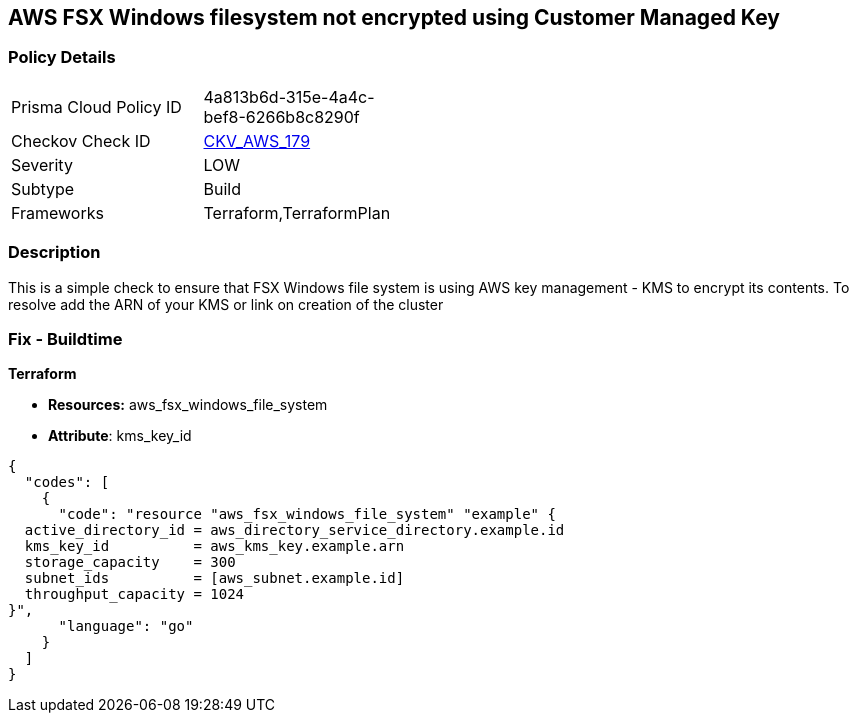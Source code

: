 == AWS FSX Windows filesystem not encrypted using Customer Managed Key


=== Policy Details 

[width=45%]
[cols="1,1"]
|=== 
|Prisma Cloud Policy ID 
| 4a813b6d-315e-4a4c-bef8-6266b8c8290f

|Checkov Check ID 
| https://github.com/bridgecrewio/checkov/tree/master/checkov/terraform/checks/resource/aws/FSXWindowsFSEncryptedWithCMK.py[CKV_AWS_179]

|Severity
|LOW

|Subtype
|Build

|Frameworks
|Terraform,TerraformPlan

|=== 



=== Description 


This is a simple check to ensure that FSX Windows file system is using AWS key management - KMS to encrypt its contents.
To resolve add the ARN of your KMS or link on creation of the cluster

=== Fix - Buildtime


*Terraform* 


* *Resources:* aws_fsx_windows_file_system
* *Attribute*:  kms_key_id


[source,go]
----
{
  "codes": [
    {
      "code": "resource "aws_fsx_windows_file_system" "example" {
  active_directory_id = aws_directory_service_directory.example.id
  kms_key_id          = aws_kms_key.example.arn
  storage_capacity    = 300
  subnet_ids          = [aws_subnet.example.id]
  throughput_capacity = 1024
}",
      "language": "go"
    }
  ]
}
----
